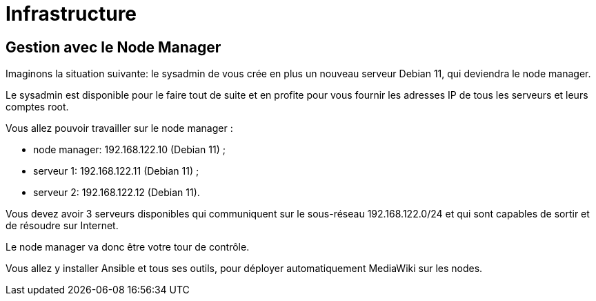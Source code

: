 = Infrastructure 


== Gestion avec le Node Manager

Imaginons la situation suivante: le sysadmin de vous crée en plus un nouveau serveur Debian 11, qui deviendra le node manager.

Le sysadmin est disponible pour le faire tout de suite et en profite pour vous fournir les adresses IP de tous les serveurs et leurs comptes root.

Vous allez pouvoir travailler sur le node manager :

- node manager: 192.168.122.10 (Debian 11) ;
- serveur 1: 192.168.122.11 (Debian 11) ;
- serveur 2: 192.168.122.12 (Debian 11).


Vous devez avoir 3 serveurs disponibles qui communiquent sur le sous-réseau 192.168.122.0/24 et qui sont capables de sortir et de résoudre sur Internet.

Le node manager va donc être votre tour de contrôle. 

Vous allez y installer Ansible et tous ses outils, pour déployer automatiquement MediaWiki sur les nodes.

